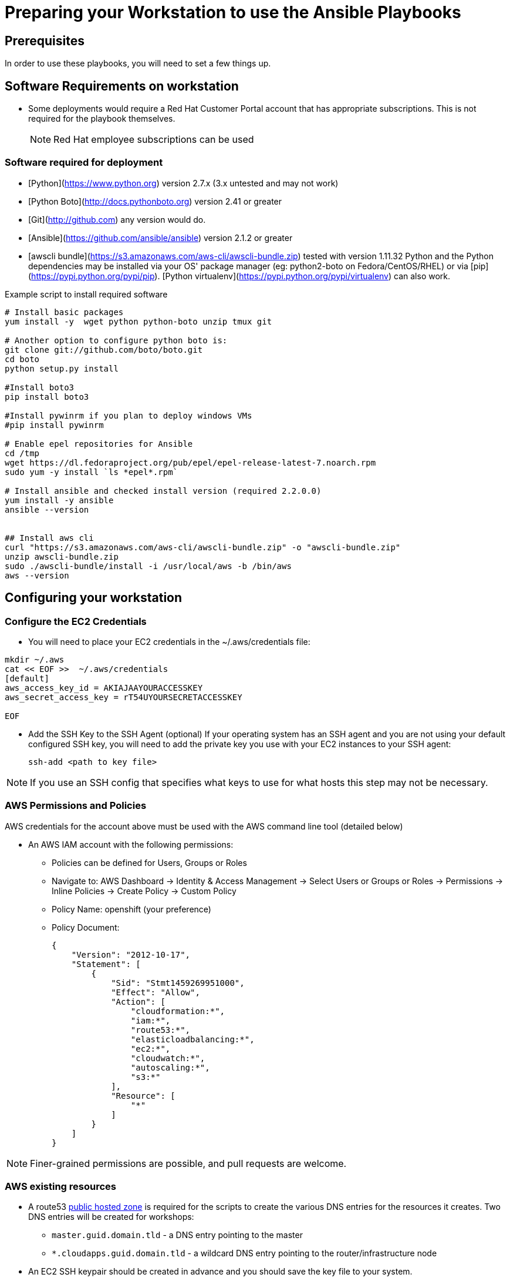 = Preparing your Workstation to use the Ansible Playbooks

== Prerequisites
In order to use these playbooks, you will need to set a few things up.

== Software Requirements on workstation

* Some deployments would require a Red Hat Customer Portal account that has
 appropriate subscriptions. This is not required for the playbook themselves.
+
NOTE: Red Hat employee subscriptions can be used


=== Software required for deployment

* [Python](https://www.python.org) version 2.7.x (3.x untested and may not work)
* [Python Boto](http://docs.pythonboto.org) version 2.41 or greater
* [Git](http://github.com) any version would do.
* [Ansible](https://github.com/ansible/ansible) version 2.1.2 or greater
* [awscli bundle](https://s3.amazonaws.com/aws-cli/awscli-bundle.zip) tested with version 1.11.32
Python and the Python dependencies may be installed via your OS' package manager
(eg: python2-boto on Fedora/CentOS/RHEL) or via
[pip](https://pypi.python.org/pypi/pip). [Python
virtualenv](https://pypi.python.org/pypi/virtualenv) can also work.

.Example script to install required software
[source,bash]
----

# Install basic packages
yum install -y  wget python python-boto unzip tmux git

# Another option to configure python boto is:
git clone git://github.com/boto/boto.git
cd boto
python setup.py install

#Install boto3
pip install boto3

#Install pywinrm if you plan to deploy windows VMs
#pip install pywinrm

# Enable epel repositories for Ansible
cd /tmp
wget https://dl.fedoraproject.org/pub/epel/epel-release-latest-7.noarch.rpm
sudo yum -y install `ls *epel*.rpm`

# Install ansible and checked install version (required 2.2.0.0)
yum install -y ansible
ansible --version


## Install aws cli
curl "https://s3.amazonaws.com/aws-cli/awscli-bundle.zip" -o "awscli-bundle.zip"
unzip awscli-bundle.zip
sudo ./awscli-bundle/install -i /usr/local/aws -b /bin/aws
aws --version

----

== Configuring your workstation

=== Configure the EC2 Credentials

* You will need to place your EC2 credentials in the ~/.aws/credentials file:
[source, shell]
----
mkdir ~/.aws
cat << EOF >>  ~/.aws/credentials
[default]
aws_access_key_id = AKIAJAAYOURACCESSKEY
aws_secret_access_key = rT54UYOURSECRETACCESSKEY

EOF
----

* Add the SSH Key to the SSH Agent (optional)
If your operating system has an SSH agent and you are not using your default
configured SSH key, you will need to add the private key you use with your EC2
instances to your SSH agent:
+
----
ssh-add <path to key file>
----

NOTE: If you use an SSH config that specifies what keys to use for what
hosts this step may not be necessary.


=== AWS Permissions and Policies

AWS credentials for the account above must be used with the AWS command line
 tool (detailed below)

* An AWS IAM account with the following permissions:
- Policies can be defined for Users, Groups or Roles
- Navigate to: AWS Dashboard -> Identity & Access Management -> Select Users or Groups or Roles -> Permissions -> Inline Policies -> Create Policy -> Custom Policy
- Policy Name: openshift (your preference)
- Policy Document:
+
[source,json]
----
{
    "Version": "2012-10-17",
    "Statement": [
        {
            "Sid": "Stmt1459269951000",
            "Effect": "Allow",
            "Action": [
                "cloudformation:*",
                "iam:*",
                "route53:*",
                "elasticloadbalancing:*",
                "ec2:*",
                "cloudwatch:*",
                "autoscaling:*",
                "s3:*"
            ],
            "Resource": [
                "*"
            ]
        }
    ]
}
----

NOTE: Finer-grained permissions are possible, and pull requests are welcome.


=== AWS existing resources

* A route53
 link:http://docs.aws.amazon.com/Route53/latest/DeveloperGuide/CreatingHostedZone.html[public hosted zone]
  is required for the scripts to create the various DNS entries for the
    resources it creates. Two DNS entries will be created for workshops:
- `master.guid.domain.tld` - a DNS entry pointing to the master
- `*.cloudapps.guid.domain.tld` - a wildcard DNS entry pointing to the
      router/infrastructure node
* An EC2 SSH keypair should be created in advance and you should save the key
    file to your system.
+
[source,bash]
----
REGION=us-west-1
KEYNAME=ocpworkshop
openssl genrsa -out ~/.ssh/${KEYNAME}.pem 2048
openssl rsa -in ~/.ssh/${KEYNAME}.pem -pubout > ~/.ssh/${KEYNAME}.pub
chmod 400 ~/.ssh/${KEYNAME}.pub
chmod 400 ~/.ssh/${KEYNAME}.pem
touch ~/.ssh/config
chmod 600 ~/.ssh/config
aws ec2 import-key-pair --key-name ${KEYNAME} --region=$REGION --output=text --public-key-material "`cat ~/.ssh/${KEYNAME}.pub | grep -v PUBLIC`"
----
+
CAUTION: Key pairs are created per region, you will need to specify a different keypair for each region or duplicate the keypair into every region.
+
----
REGIONS="ap-southeast-1 ap-southeast-2 OTHER_REGIONS..."
for REGION in `echo ${REGIONS}` ;
  do
    aws ec2 import-key-pair --key-name ${KEYNAME} --region=$REGION --output=text --public-key-material "`cat ~/.ssh/${KEYNAME}.pub | grep -v PUBLIC`"
  done
----
